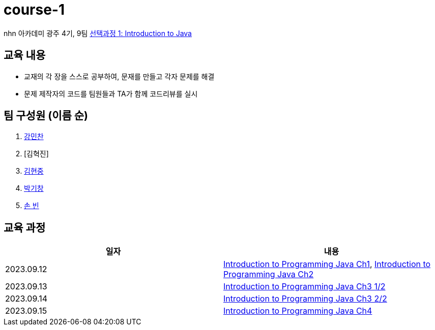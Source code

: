 = course-1

nhn 아카데미 광주 4기, 9팀 https://www.inf.unibz.it/~calvanese/teaching/04-05-ip/lecture-notes/[선택과정 1: Introduction to Java]

== 교육 내용
 - 교재의 각 장을 스스로 공부하여, 문재를 만들고 각자 문제를 해결
 - 문제 제작자의 코드를 팀원들과 TA가 함께 코드리뷰를 실시

== 팀 구성원 (이름 순)

1. https://github.com/nhn-academy-GJ4-team9/course-1/tree/%EA%B0%95%EB%AF%BC%EC%B0%AC[강민찬]
2. [김혁진]
3. https://github.com/nhn-academy-GJ4-team9/course-1/tree/%EA%B9%80%ED%98%84%EC%A4%91[김현중]
4. https://github.com/nhn-academy-GJ4-team9/course-1/tree/%EB%B0%95%EA%B8%B0%EC%B0%BD[박기창]
5. https://github.com/nhn-academy-GJ4-team9/course-1/tree/%EC%86%90%EB%B9%88[손 빈]


== 교육 과정

[%header,cols=2*]
|===
|일자
|내용

|2023.09.12
|https://github.com/nhn-academy-GJ4-team9/course-1/blob/summary/UNIT01/unit01.md[Introduction to Programming Java Ch1], 
 https://github.com/nhn-academy-GJ4-team9/course-1/blob/summary/UNIT02/unit02.md[Introduction to Programming Java Ch2]

|2023.09.13
|https://github.com/nhn-academy-GJ4-team9/course-1/blob/summary/UNIT03/3%EC%9E%A5%20%EC%9A%94%EC%95%BD.md[Introduction to Programming Java Ch3 1/2]

|2023.09.14
|https://github.com/nhn-academy-GJ4-team9/course-1/blob/summary/UNIT03/3%EC%9E%A5%20%EC%9A%94%EC%95%BD.md[Introduction to Programming Java Ch3 2/2]

|2023.09.15
|https://github.com/nhn-academy-GJ4-team9/course-1/blob/summary/UNIT04/4%EC%9E%A5%EC%9A%94%EC%95%BD.md[Introduction to Programming Java Ch4]


|===
